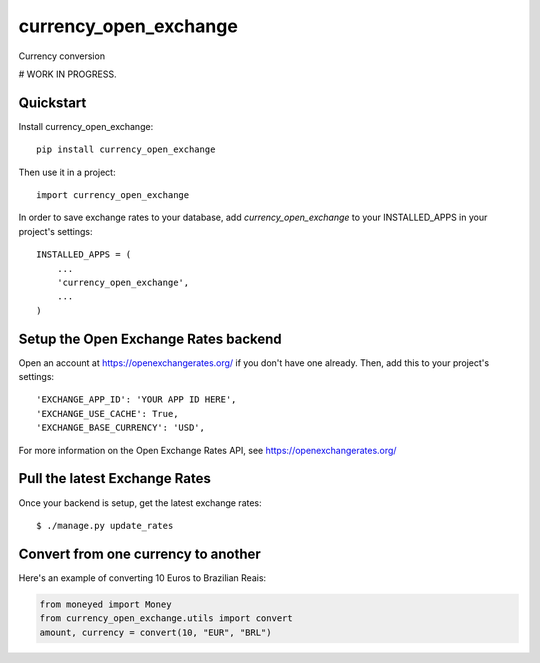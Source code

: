 =============================
currency_open_exchange
=============================

Currency conversion

# WORK IN PROGRESS.


Quickstart
----------

Install currency_open_exchange::

    pip install currency_open_exchange

Then use it in a project::

    import currency_open_exchange

In order to save exchange rates to your database, add `currency_open_exchange` to your INSTALLED_APPS in your project's settings::

    INSTALLED_APPS = (
        ...
        'currency_open_exchange',
        ...
    )

Setup the Open Exchange Rates backend
-------------------------------------

Open an account at https://openexchangerates.org/ if you don't have one already. Then, add this to your project's settings::


    'EXCHANGE_APP_ID': 'YOUR APP ID HERE',
    'EXCHANGE_USE_CACHE': True,
    'EXCHANGE_BASE_CURRENCY': 'USD',


For more information on the Open Exchange Rates API, see https://openexchangerates.org/

Pull the latest Exchange Rates
------------------------------

Once your backend is setup, get the latest exchange rates::

    $ ./manage.py update_rates

Convert from one currency to another
------------------------------------

Here's an example of converting 10 Euros to Brazilian Reais:

.. code-block:: python

    from moneyed import Money
    from currency_open_exchange.utils import convert
    amount, currency = convert(10, "EUR", "BRL")
